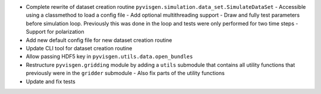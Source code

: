 - Complete rewrite of dataset creation routine ``pyvisgen.simulation.data_set.SimulateDataSet``
  - Accessible using a classmethod to load a config file
  - Add optional multithreading support
  - Draw and fully test parameters before simulation loop. Previously this was done in the loop and tests were only performed for two time steps
  - Support for polarization
- Add new default config file for new dataset creation routine
- Update CLI tool for dataset creation routine
- Allow passing HDF5 key in ``pyvisgen.utils.data.open_bundles``
- Restructure ``pyvisgen.gridding`` module by adding a ``utils`` submodule that contains all utility functions that previously were in the ``gridder`` submodule
  - Also fix parts of the utility functions
- Update and fix tests
